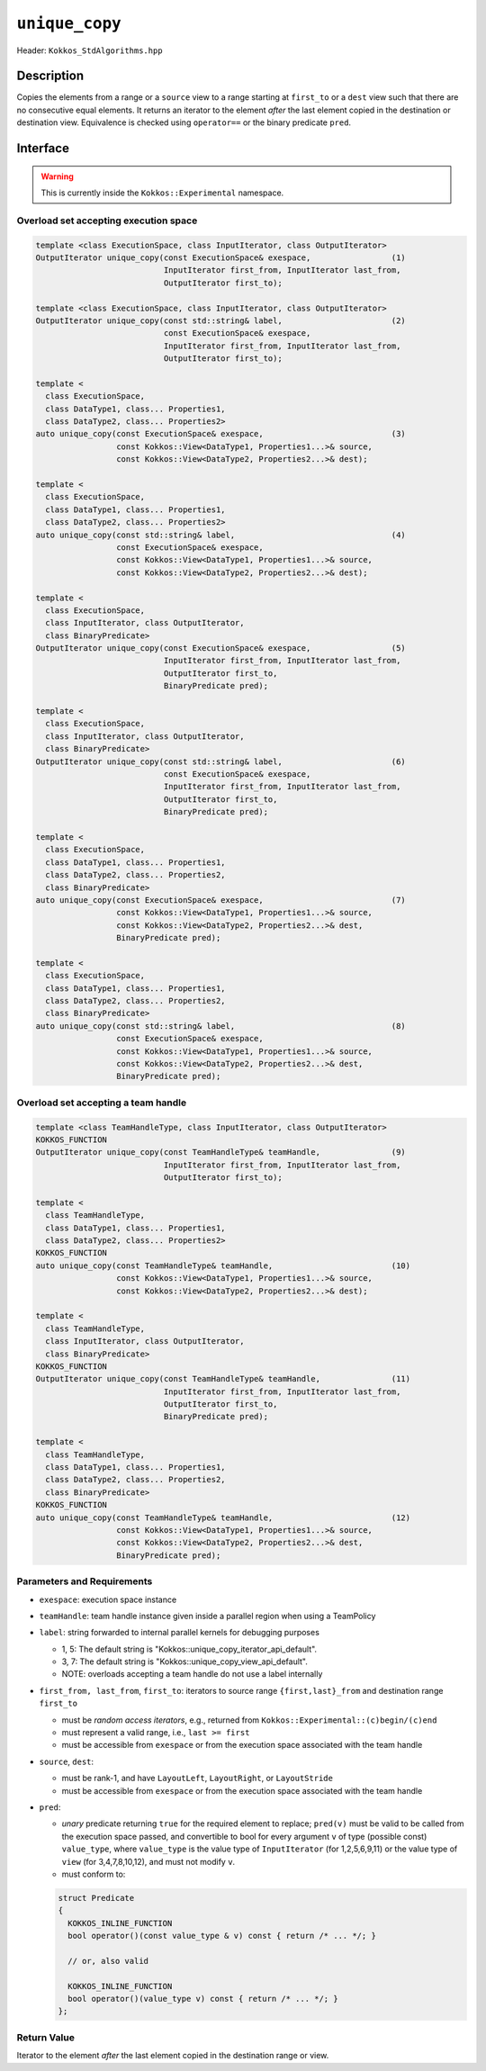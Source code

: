 ``unique_copy``
===============

Header: ``Kokkos_StdAlgorithms.hpp``

Description
-----------

Copies the elements from a range or a ``source`` view to a range starting at ``first_to`` or a ``dest`` view such that there are no consecutive equal elements. It returns an iterator to the element *after* the last element copied in the destination or destination view. Equivalence is checked using ``operator==`` or the binary predicate ``pred``.

Interface
---------

.. warning:: This is currently inside the ``Kokkos::Experimental`` namespace.

Overload set accepting execution space
~~~~~~~~~~~~~~~~~~~~~~~~~~~~~~~~~~~~~~

.. code-block:: cpp

   template <class ExecutionSpace, class InputIterator, class OutputIterator>
   OutputIterator unique_copy(const ExecutionSpace& exespace,                 (1)
                              InputIterator first_from, InputIterator last_from,
                              OutputIterator first_to);

   template <class ExecutionSpace, class InputIterator, class OutputIterator>
   OutputIterator unique_copy(const std::string& label,                       (2)
                              const ExecutionSpace& exespace,
                              InputIterator first_from, InputIterator last_from,
                              OutputIterator first_to);

   template <
     class ExecutionSpace,
     class DataType1, class... Properties1,
     class DataType2, class... Properties2>
   auto unique_copy(const ExecutionSpace& exespace,                           (3)
                    const Kokkos::View<DataType1, Properties1...>& source,
                    const Kokkos::View<DataType2, Properties2...>& dest);

   template <
     class ExecutionSpace,
     class DataType1, class... Properties1,
     class DataType2, class... Properties2>
   auto unique_copy(const std::string& label,                                 (4)
                    const ExecutionSpace& exespace,
                    const Kokkos::View<DataType1, Properties1...>& source,
                    const Kokkos::View<DataType2, Properties2...>& dest);

   template <
     class ExecutionSpace,
     class InputIterator, class OutputIterator,
     class BinaryPredicate>
   OutputIterator unique_copy(const ExecutionSpace& exespace,                 (5)
                              InputIterator first_from, InputIterator last_from,
                              OutputIterator first_to,
                              BinaryPredicate pred);

   template <
     class ExecutionSpace,
     class InputIterator, class OutputIterator,
     class BinaryPredicate>
   OutputIterator unique_copy(const std::string& label,                       (6)
                              const ExecutionSpace& exespace,
                              InputIterator first_from, InputIterator last_from,
                              OutputIterator first_to,
                              BinaryPredicate pred);

   template <
     class ExecutionSpace,
     class DataType1, class... Properties1,
     class DataType2, class... Properties2,
     class BinaryPredicate>
   auto unique_copy(const ExecutionSpace& exespace,                           (7)
                    const Kokkos::View<DataType1, Properties1...>& source,
                    const Kokkos::View<DataType2, Properties2...>& dest,
                    BinaryPredicate pred);

   template <
     class ExecutionSpace,
     class DataType1, class... Properties1,
     class DataType2, class... Properties2,
     class BinaryPredicate>
   auto unique_copy(const std::string& label,                                 (8)
                    const ExecutionSpace& exespace,
                    const Kokkos::View<DataType1, Properties1...>& source,
                    const Kokkos::View<DataType2, Properties2...>& dest,
                    BinaryPredicate pred);

Overload set accepting a team handle
~~~~~~~~~~~~~~~~~~~~~~~~~~~~~~~~~~~~

.. versionadded:: 4.2

.. code-block:: cpp

   template <class TeamHandleType, class InputIterator, class OutputIterator>
   KOKKOS_FUNCTION
   OutputIterator unique_copy(const TeamHandleType& teamHandle,               (9)
                              InputIterator first_from, InputIterator last_from,
                              OutputIterator first_to);

   template <
     class TeamHandleType,
     class DataType1, class... Properties1,
     class DataType2, class... Properties2>
   KOKKOS_FUNCTION
   auto unique_copy(const TeamHandleType& teamHandle,                         (10)
                    const Kokkos::View<DataType1, Properties1...>& source,
                    const Kokkos::View<DataType2, Properties2...>& dest);

   template <
     class TeamHandleType,
     class InputIterator, class OutputIterator,
     class BinaryPredicate>
   KOKKOS_FUNCTION
   OutputIterator unique_copy(const TeamHandleType& teamHandle,               (11)
                              InputIterator first_from, InputIterator last_from,
                              OutputIterator first_to,
                              BinaryPredicate pred);

   template <
     class TeamHandleType,
     class DataType1, class... Properties1,
     class DataType2, class... Properties2,
     class BinaryPredicate>
   KOKKOS_FUNCTION
   auto unique_copy(const TeamHandleType& teamHandle,                         (12)
                    const Kokkos::View<DataType1, Properties1...>& source,
                    const Kokkos::View<DataType2, Properties2...>& dest,
                    BinaryPredicate pred);

Parameters and Requirements
~~~~~~~~~~~~~~~~~~~~~~~~~~~

- ``exespace``: execution space instance

- ``teamHandle``: team handle instance given inside a parallel region when using a TeamPolicy

- ``label``: string forwarded to internal parallel kernels for debugging purposes

  - 1, 5: The default string is "Kokkos::unique_copy_iterator_api_default".

  - 3, 7: The default string is "Kokkos::unique_copy_view_api_default".

  - NOTE: overloads accepting a team handle do not use a label internally

- ``first_from, last_from``, ``first_to``: iterators to source range ``{first,last}_from``
  and destination range ``first_to``

  - must be *random access iterators*, e.g., returned from ``Kokkos::Experimental::(c)begin/(c)end``

  - must represent a valid range, i.e., ``last >= first``

  - must be accessible from ``exespace`` or from the execution space associated with the team handle

- ``source``, ``dest``:

  - must be rank-1, and have ``LayoutLeft``, ``LayoutRight``, or ``LayoutStride``

  - must be accessible from ``exespace`` or from the execution space associated with the team handle

- ``pred``:

  - *unary* predicate returning ``true`` for the required element to replace; ``pred(v)`` must be valid to be called from the execution space passed, and convertible to bool for every argument ``v`` of type (possible const) ``value_type``, where ``value_type`` is the value type of ``InputIterator`` (for 1,2,5,6,9,11) or the value type of ``view`` (for 3,4,7,8,10,12), and must not modify ``v``.

  - must conform to:

  .. code-block:: cpp

     struct Predicate
     {
       KOKKOS_INLINE_FUNCTION
       bool operator()(const value_type & v) const { return /* ... */; }

       // or, also valid

       KOKKOS_INLINE_FUNCTION
       bool operator()(value_type v) const { return /* ... */; }
     };

Return Value
~~~~~~~~~~~~

Iterator to the element *after* the last element copied in the destination range or view.
